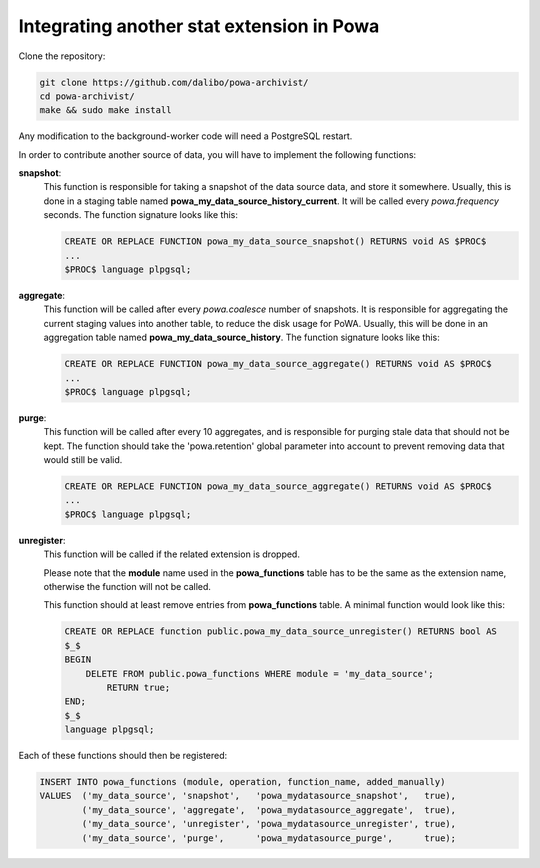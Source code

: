 .. _integration_with_powa:

Integrating another stat extension in Powa
==========================================

Clone the repository:

.. code:: bash

  git clone https://github.com/dalibo/powa-archivist/
  cd powa-archivist/
  make && sudo make install

Any modification to the background-worker code will need a PostgreSQL restart.

In order to contribute another source of data, you will have to implement the
following functions:


**snapshot**:
  This function is responsible for taking a snapshot of the data source data,
  and store it somewhere. Usually, this is done in a staging table named
  **powa_my_data_source_history_current**. It will be called every `powa.frequency`
  seconds.
  The function signature looks like this:

  .. code-block:: plpgsql

    CREATE OR REPLACE FUNCTION powa_my_data_source_snapshot() RETURNS void AS $PROC$
    ...
    $PROC$ language plpgsql;

**aggregate**:
  This function will be called after every `powa.coalesce` number of snapshots.
  It is responsible for aggregating the current staging values into another
  table, to reduce the disk usage for PoWA. Usually, this will be done in an
  aggregation table named **powa_my_data_source_history**.
  The function signature looks like this:

  .. code-block:: plpgsql

    CREATE OR REPLACE FUNCTION powa_my_data_source_aggregate() RETURNS void AS $PROC$
    ...
    $PROC$ language plpgsql;

**purge**:
  This function will be called after every 10 aggregates, and is responsible for
  purging stale data that should not be kept. The function should take the
  'powa.retention' global parameter into account to prevent removing data that
  would still be valid.

  .. code-block:: plpgsql

    CREATE OR REPLACE FUNCTION powa_my_data_source_aggregate() RETURNS void AS $PROC$
    ...
    $PROC$ language plpgsql;

**unregister**:
  This function will be called if the related extension is dropped.

  Please note that the **module** name used in the **powa_functions** table
  has to be the same as the extension name, otherwise the function will not be
  called.

  This function should at least remove entries from **powa_functions** table.
  A minimal function would look like this:

  .. code-block:: plpgsql

    CREATE OR REPLACE function public.powa_my_data_source_unregister() RETURNS bool AS
    $_$
    BEGIN
        DELETE FROM public.powa_functions WHERE module = 'my_data_source';
            RETURN true;
    END;
    $_$
    language plpgsql;

Each of these functions should then be registered:

.. code-block:: sql

  INSERT INTO powa_functions (module, operation, function_name, added_manually)
  VALUES  ('my_data_source', 'snapshot',   'powa_mydatasource_snapshot',   true),
          ('my_data_source', 'aggregate',  'powa_mydatasource_aggregate',  true),
          ('my_data_source', 'unregister', 'powa_mydatasource_unregister', true),
          ('my_data_source', 'purge',      'powa_mydatasource_purge',      true);
